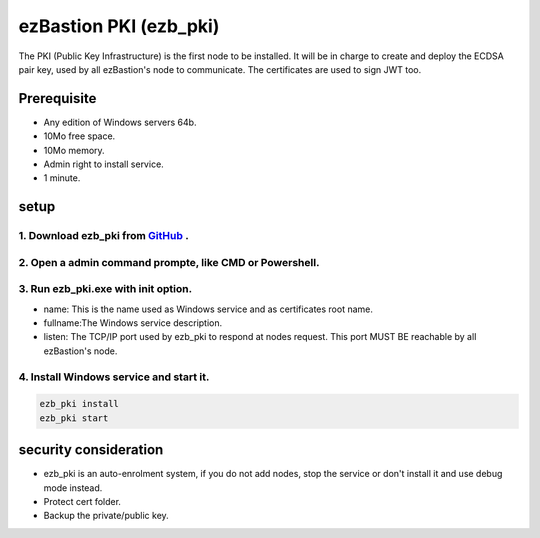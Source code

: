 ezBastion PKI (ezb_pki)
======================


The PKI (Public Key Infrastructure) is the first node to be installed. It will be in charge to create and deploy the ECDSA pair key, used by all ezBastion's node to communicate.
The certificates are used to sign JWT too.

Prerequisite
------------

- Any edition of Windows servers 64b.
- 10Mo free space.
- 10Mo memory.
- Admin right to install service.
- 1 minute.


setup
-----

1. Download ezb_pki from `GitHub <https://github.com/ezBastion/ezb_pki/releases/latest>`_ .
"""""""""""""""""""""""""""""""""""""""""""""""""""""""""""""""""""""""""""""""""""""""""""

2. Open a admin command prompte, like CMD or Powershell.
""""""""""""""""""""""""""""""""""""""""""""""""""""""""
3. Run ezb_pki.exe with **init** option.
""""""""""""""""""""""""""""""""""""""""
- name: This is the name used as Windows service and as certificates root name.
- fullname:The Windows service description.
- listen: The TCP/IP port used by ezb_pki to respond at nodes request. This port MUST BE reachable by all ezBastion's node.


4. Install Windows service and start it.
""""""""""""""""""""""""""""""""""""""""
.. code-block:: powershell

    ezb_pki install
    ezb_pki start

.. image:: /image/pki-setup.gif

security consideration
----------------------
- ezb_pki is an auto-enrolment system, if you do not add nodes, stop the service or don't install it and use debug mode instead.
- Protect cert folder.
- Backup the private/public key.








